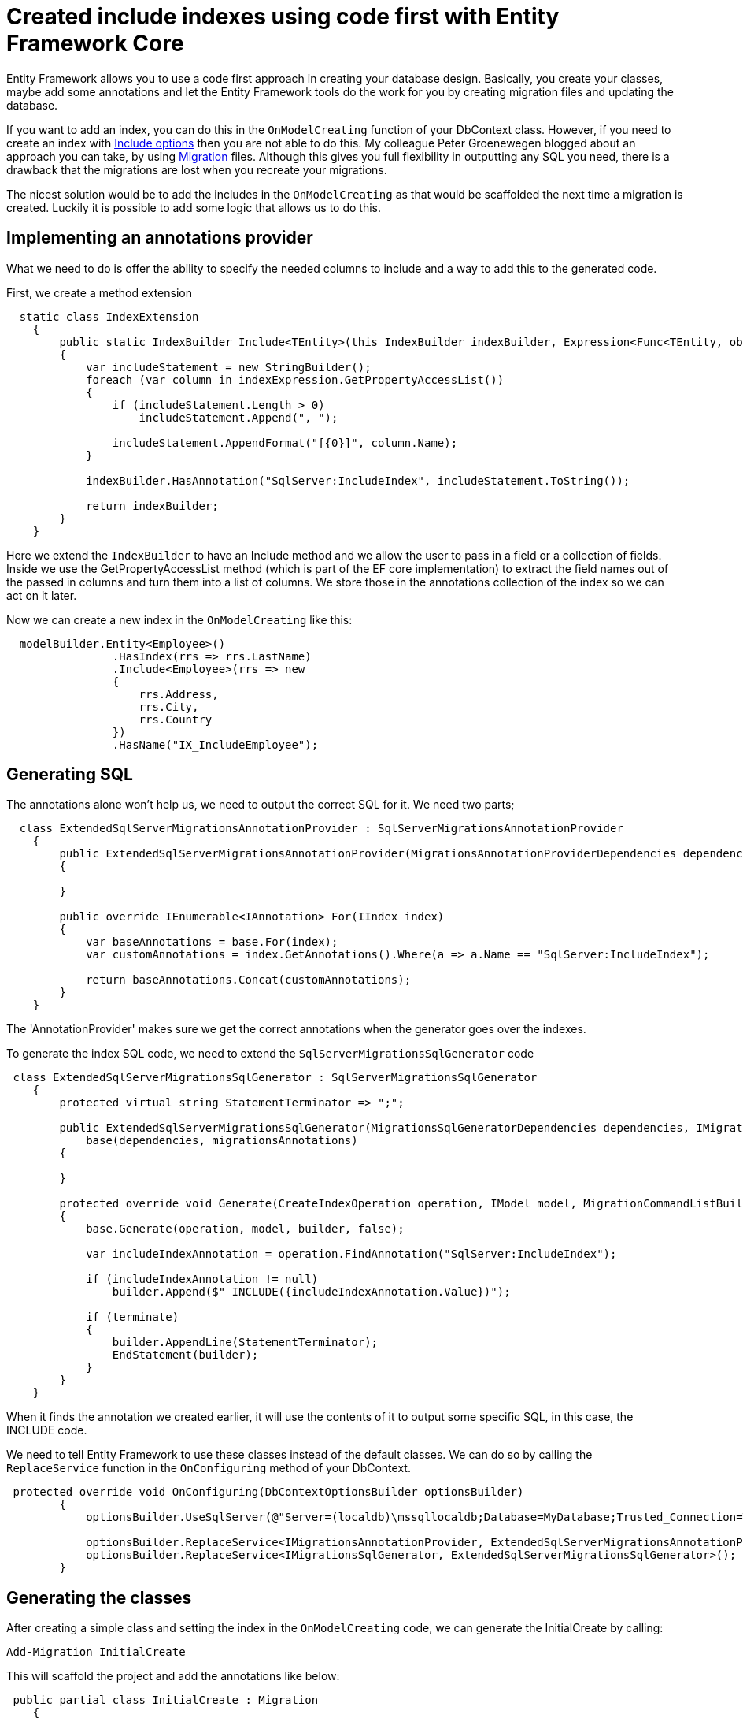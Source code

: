 = Created include indexes using code first with Entity Framework Core 
:hp-tags: ef, dotnet
:hp-image: https://mindbyte.nl/images/efcoreinclude.png

Entity Framework allows you to use a code first approach in creating your database design. Basically, you create your classes, maybe add some annotations and let the Entity Framework tools do the work for you by creating migration files and updating the database.

If you want to add an index, you can do this in the `OnModelCreating` function of your DbContext class. However, if you need to create an index with https://docs.microsoft.com/en-us/sql/relational-databases/indexes/create-indexes-with-included-columns[Include options] then you are not able to do this. My colleague Peter Groenewegen blogged about an approach you can take, by using https://pgroene.wordpress.com/2017/12/04/add-index-with-include-entity-framework-core-2-0/[Migration] files. Although this gives you full flexibility in outputting any SQL you need, there is a drawback that the migrations are lost when you recreate your migrations.

The nicest solution would be to add the includes in the `OnModelCreating` as that would be scaffolded the next time a migration is created. Luckily it is possible to add some logic that allows us to do this.

== Implementing an annotations provider
What we need to do is offer the ability to specify the needed columns to include and a way to add this to the generated code.

First, we create a method extension

```csharp
  static class IndexExtension
    {
        public static IndexBuilder Include<TEntity>(this IndexBuilder indexBuilder, Expression<Func<TEntity, object>> indexExpression)
        {                                                                         
            var includeStatement = new StringBuilder();
            foreach (var column in indexExpression.GetPropertyAccessList())
            {
                if (includeStatement.Length > 0)
                    includeStatement.Append(", ");

                includeStatement.AppendFormat("[{0}]", column.Name);
            }         
            
            indexBuilder.HasAnnotation("SqlServer:IncludeIndex", includeStatement.ToString());

            return indexBuilder;
        }
    }
```

Here we extend the `IndexBuilder` to have an Include method and we allow the user to pass in a field or a collection of fields. Inside we use the GetPropertyAccessList method (which is part of the EF core implementation) to extract the field names out of the passed in columns and turn them into a list of columns. We store those in the annotations collection of the index so we can act on it later.

Now we can create a new index in the `OnModelCreating` like this:

```csharp
  modelBuilder.Entity<Employee>()
                .HasIndex(rrs => rrs.LastName)
                .Include<Employee>(rrs => new
                {
                    rrs.Address,
                    rrs.City,
                    rrs.Country
                }) 
                .HasName("IX_IncludeEmployee");
```

== Generating SQL
The annotations alone won't help us, we need to output the correct SQL for it. We need two parts; 

```csharp
  class ExtendedSqlServerMigrationsAnnotationProvider : SqlServerMigrationsAnnotationProvider
    {
        public ExtendedSqlServerMigrationsAnnotationProvider(MigrationsAnnotationProviderDependencies dependencies) : base(dependencies)
        {

        }

        public override IEnumerable<IAnnotation> For(IIndex index)
        {
            var baseAnnotations = base.For(index);
            var customAnnotations = index.GetAnnotations().Where(a => a.Name == "SqlServer:IncludeIndex");

            return baseAnnotations.Concat(customAnnotations);
        }
    }
```

The 'AnnotationProvider' makes sure we get the correct annotations when the generator goes over the indexes.

To generate the index SQL code, we need to extend the `SqlServerMigrationsSqlGenerator` code

```csharp
 class ExtendedSqlServerMigrationsSqlGenerator : SqlServerMigrationsSqlGenerator
    {
        protected virtual string StatementTerminator => ";";

        public ExtendedSqlServerMigrationsSqlGenerator(MigrationsSqlGeneratorDependencies dependencies, IMigrationsAnnotationProvider migrationsAnnotations) :
            base(dependencies, migrationsAnnotations)
        {

        }

        protected override void Generate(CreateIndexOperation operation, IModel model, MigrationCommandListBuilder builder, bool terminate)
        {
            base.Generate(operation, model, builder, false);

            var includeIndexAnnotation = operation.FindAnnotation("SqlServer:IncludeIndex");

            if (includeIndexAnnotation != null)
                builder.Append($" INCLUDE({includeIndexAnnotation.Value})");
          
            if (terminate)
            {
                builder.AppendLine(StatementTerminator);
                EndStatement(builder);
            }
        }
    }
```

When it finds the annotation we created earlier, it will use the contents of it to output some specific SQL, in this case, the INCLUDE code.

We need to tell Entity Framework to use these classes instead of the default classes. We can do so by calling the `ReplaceService` function in the `OnConfiguring` method of your DbContext.

```csharp
 protected override void OnConfiguring(DbContextOptionsBuilder optionsBuilder)
        {
            optionsBuilder.UseSqlServer(@"Server=(localdb)\mssqllocaldb;Database=MyDatabase;Trusted_Connection=True;");
        
            optionsBuilder.ReplaceService<IMigrationsAnnotationProvider, ExtendedSqlServerMigrationsAnnotationProvider>();
            optionsBuilder.ReplaceService<IMigrationsSqlGenerator, ExtendedSqlServerMigrationsSqlGenerator>();
        }
```      

== Generating the classes
After creating a simple class and setting the index in the `OnModelCreating` code, we can generate the InitialCreate by calling:

```powershell
Add-Migration InitialCreate
```

This will scaffold the project and add the annotations like below:

```csharp
 public partial class InitialCreate : Migration
    {
        protected override void Up(MigrationBuilder migrationBuilder)
        {
            migrationBuilder.CreateTable(
                name: "Employees",
                columns: table => new
                {
                    Id = table.Column<Guid>(nullable: false),
                    Address = table.Column<string>(nullable: true),
                    City = table.Column<string>(nullable: true),
                    Country = table.Column<string>(nullable: true),
                    DateOfBirth = table.Column<DateTime>(nullable: false),
                    FirstName = table.Column<string>(nullable: true),
                    LastName = table.Column<string>(nullable: true)
                },
                constraints: table =>
                {
                    table.PrimaryKey("PK_Employees", x => x.Id);
                });

            migrationBuilder.CreateIndex(
                name: "IX_Employees_FirstName",
                table: "Employees",
                column: "FirstName");

            migrationBuilder.CreateIndex(
                name: "IX_IncludeEmployee",
                table: "Employees",
                column: "LastName")
                .Annotation("SqlServer:IncludeIndex", "[Address], [City], [Country]");
        }

        protected override void Down(MigrationBuilder migrationBuilder)
        {
            migrationBuilder.DropTable(
                name: "Employees");
        }
    }

```

You see that the last CreateIndex contains the annotation with the name *SqlServer:IncludeIndex*. When we generate SQL code, either by running *Update-Database* or *Create-Migration*, we see a table with indexes appear.

image::efcoreinclude.png[]

== Conclusion

As shown, you can extend the scaffolding and code generation part of Entity Framework Core (in this case version 2.0.1). If you want to add additional statements you might be able to get some inspiration from this code. However, be aware that most of these APIs are internal and not supposed to be called directly. Meaning it can change in newer versions of Entity Framework.

You can find all the code in the https://github.com/mivano/EFIndexInclude[GitHub repro].





